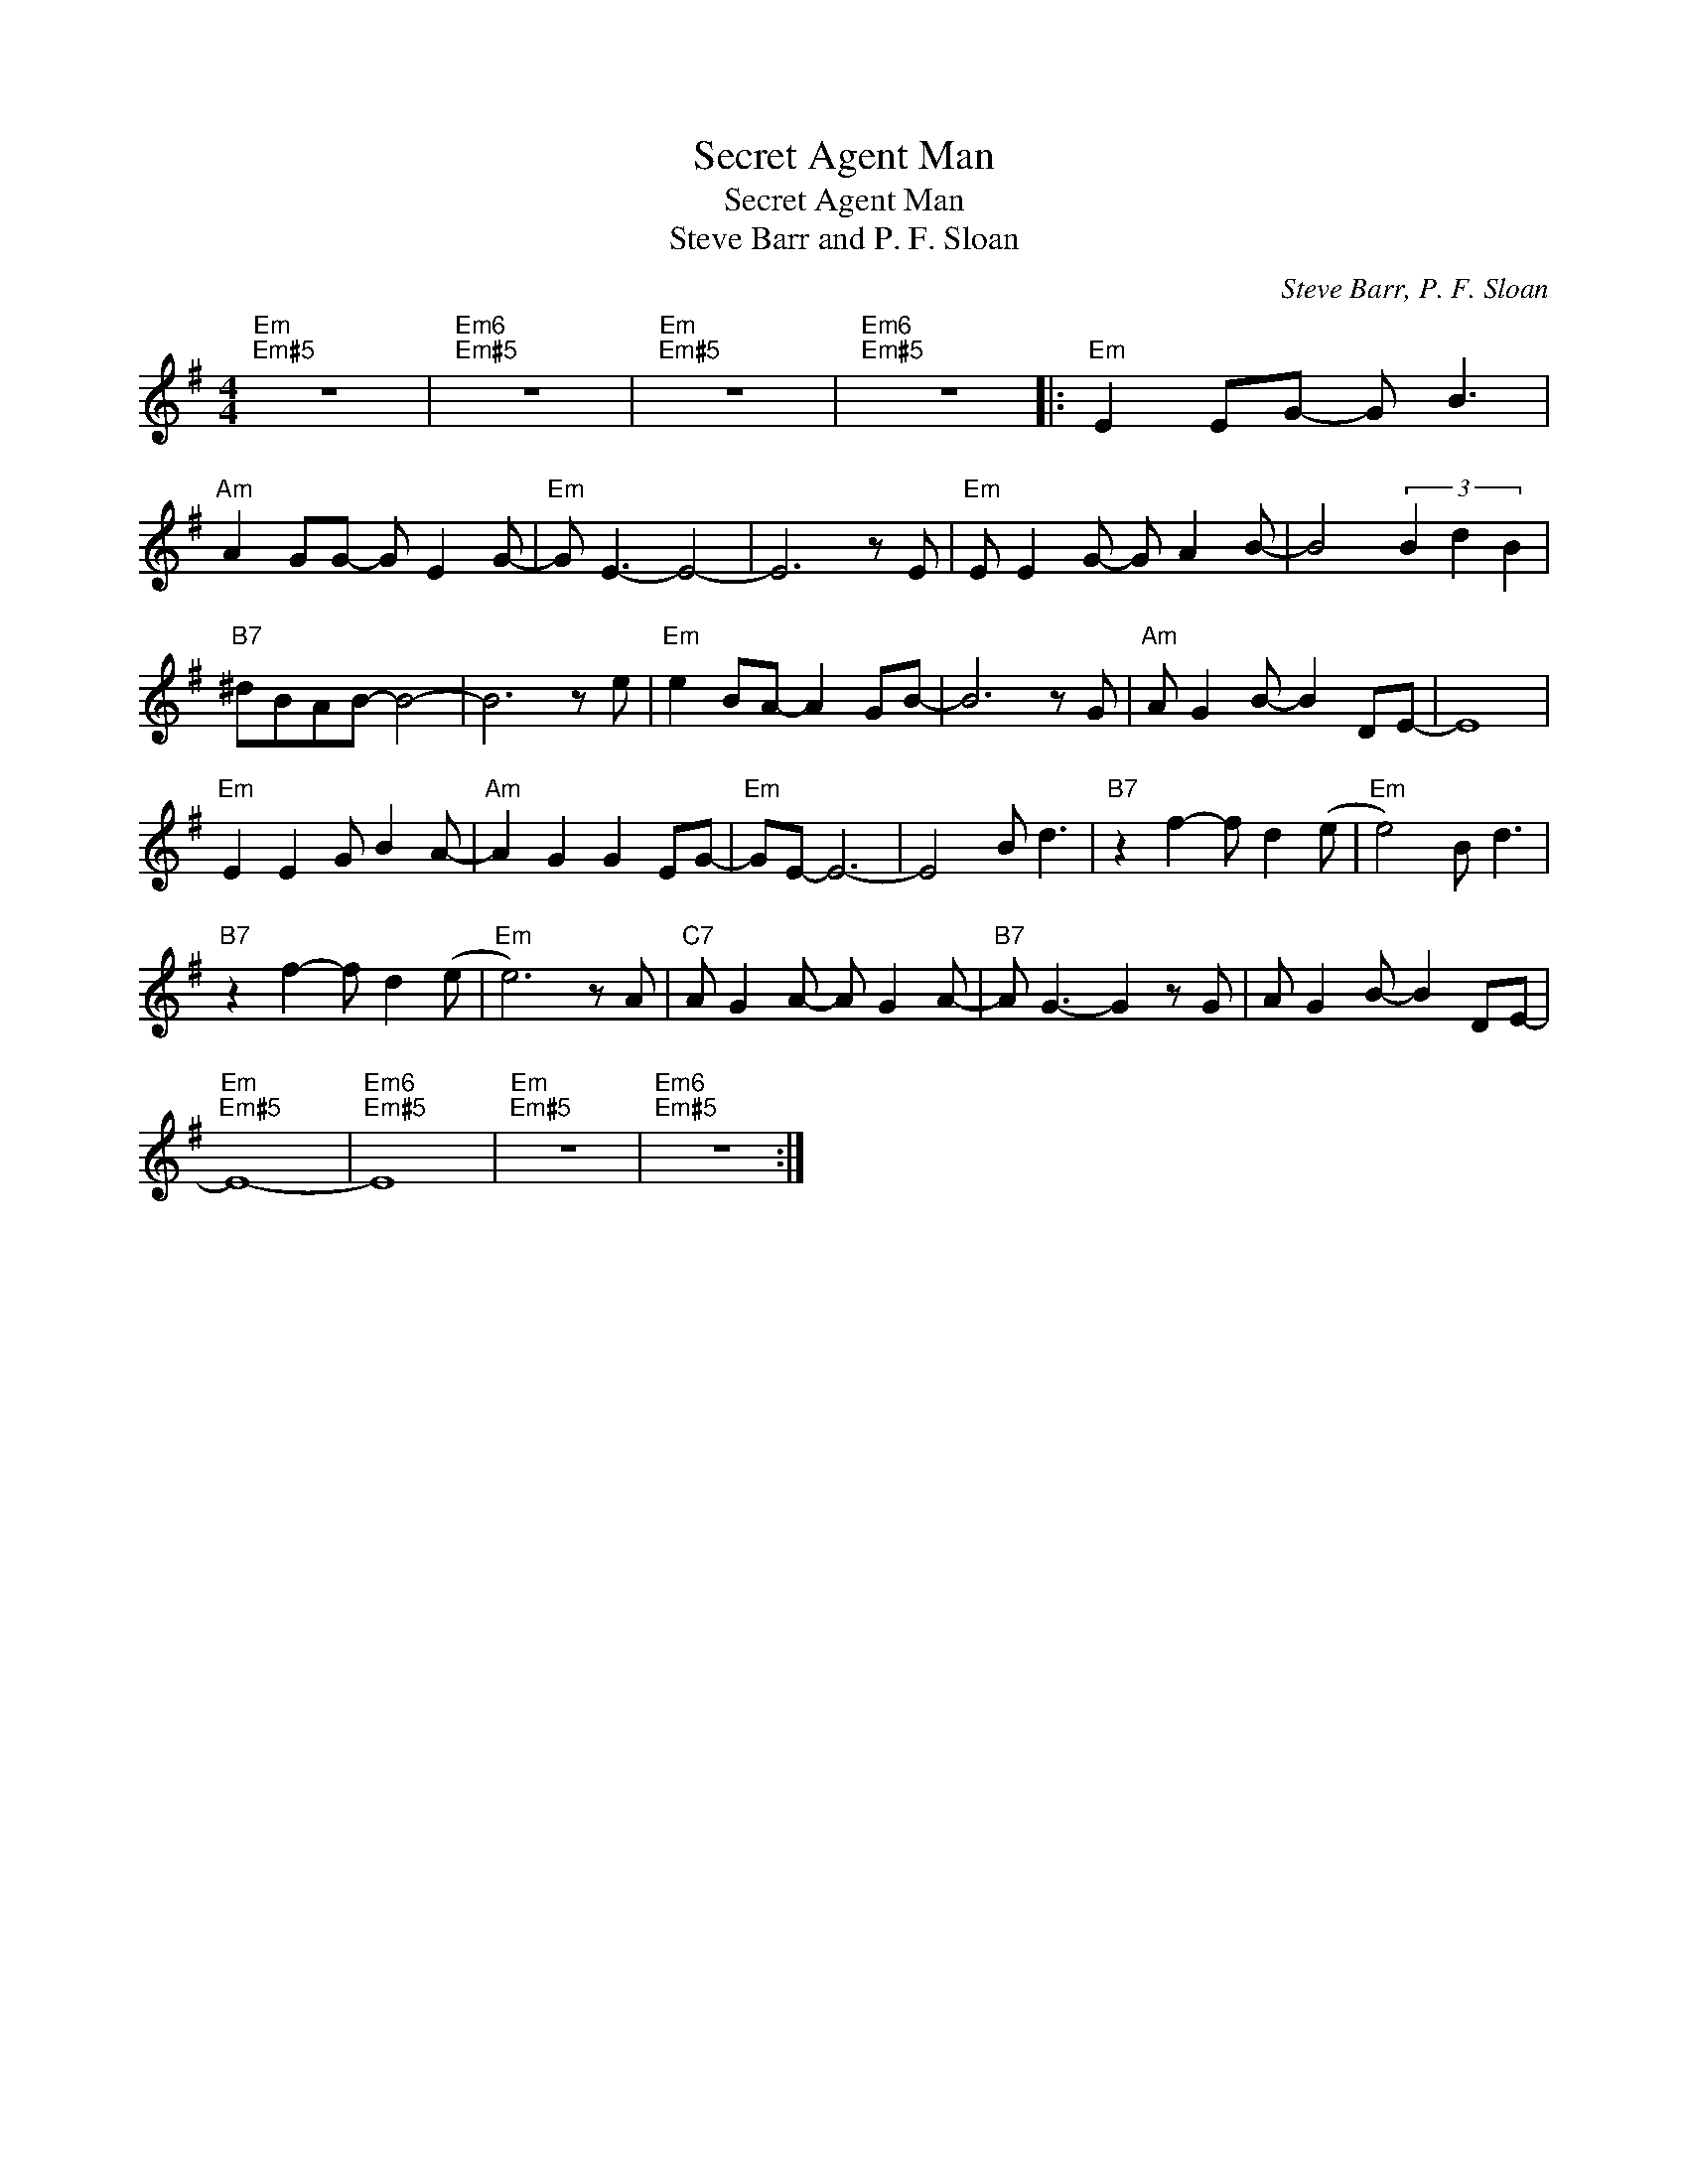 X:1
T:Secret Agent Man
T:Secret Agent Man
T:Steve Barr and P. F. Sloan
C:Steve Barr, P. F. Sloan
Z:All Rights Reserved
L:1/8
M:4/4
K:G
V:1 treble 
%%MIDI program 56
%%MIDI control 7 100
%%MIDI control 10 64
V:1
"Em""Em#5" z8 |"Em6""Em#5" z8 |"Em""Em#5" z8 |"Em6""Em#5" z8 |:"Em" E2 EG- G B3 | %5
"Am" A2 GG- G E2 G- |"Em" G E3- E4- | E6 z E |"Em" E E2 G- G A2 B- | B4 (3B2 d2 B2 | %10
"B7" ^dBAB- B4- | B6 z e |"Em" e2 BA- A2 GB- | B6 z G |"Am" A G2 B- B2 DE- | E8 | %16
"Em" E2 E2 G B2 A- |"Am" A2 G2 G2 EG- |"Em" GE- E6- | E4 B d3 |"B7" z2 f2- f d2 (e |"Em" e4) B d3 | %22
"B7" z2 f2- f d2 (e |"Em" e6) z A |"C7" A G2 A- A G2 A- |"B7" A G3- G2 z G | A G2 B- B2 DE- | %27
"Em""Em#5" E8- |"Em6""Em#5" E8 |"Em""Em#5" z8 |"Em6""Em#5" z8 :| %31

